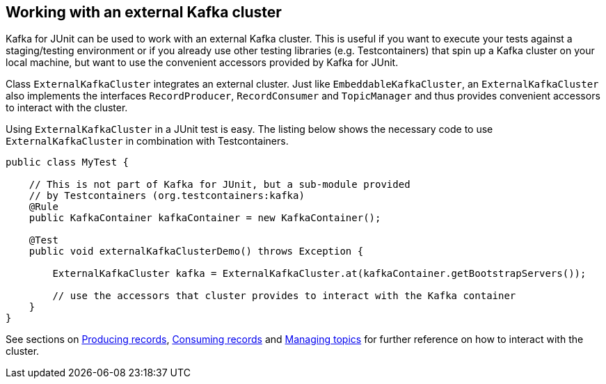[[section:external-kafka-cluster]]

== Working with an external Kafka cluster

Kafka for JUnit can be used to work with an external Kafka cluster. This is useful if you want to execute your tests against a staging/testing environment or if you already use other testing libraries (e.g. Testcontainers) that spin up a Kafka cluster on your local machine, but want to use the convenient accessors provided by Kafka for JUnit.

Class `ExternalKafkaCluster` integrates an external cluster. Just like `EmbeddableKafkaCluster`, an `ExternalKafkaCluster` also implements the interfaces `RecordProducer`, `RecordConsumer` and `TopicManager` and thus provides convenient accessors to interact with the cluster.

Using `ExternalKafkaCluster` in a JUnit test is easy. The listing below shows the necessary code to use `ExternalKafkaCluster` in combination with Testcontainers.

[source, java]
----
public class MyTest {

    // This is not part of Kafka for JUnit, but a sub-module provided
    // by Testcontainers (org.testcontainers:kafka)
    @Rule
    public KafkaContainer kafkaContainer = new KafkaContainer();

    @Test
    public void externalKafkaClusterDemo() throws Exception {

        ExternalKafkaCluster kafka = ExternalKafkaCluster.at(kafkaContainer.getBootstrapServers());

        // use the accessors that cluster provides to interact with the Kafka container
    }
}
----

See sections on <<section:producing-records, Producing records>>, <<section:consuming-records, Consuming records>> and <<section:managing-topics, Managing topics>> for further reference on how to interact with the cluster.